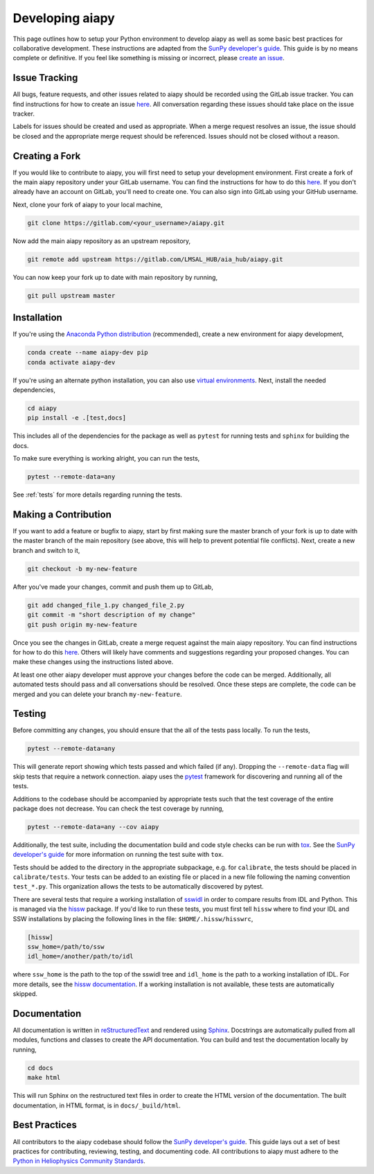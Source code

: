 .. _dev-guide:

Developing aiapy
================

This page outlines how to setup your Python environment to develop aiapy as well as some basic best practices for collaborative development.
These instructions are adapted from the `SunPy developer's guide`_.
This guide is by no means complete or definitive.
If you feel like something is missing or incorrect, please `create an issue <https://gitlab.com/LMSAL_HUB/aia_hub/aiapy/issues>`__.

Issue Tracking
--------------

All bugs, feature requests, and other issues related to aiapy should be recorded using the GitLab issue tracker.
You can find instructions for how to create an issue `here <https://docs.gitlab.com/ee/user/project/issues/create_new_issue.html>`__.
All conversation regarding these issues should take place on the issue tracker.

Labels for issues should be created and used as appropriate.
When a merge request resolves an issue, the issue should be closed and the appropriate merge request should be referenced.
Issues should not be closed without a reason.

Creating a Fork
---------------

If you would like to contribute to aiapy, you will first need to setup your development environment.
First create a fork of the main aiapy repository under your GitLab username.
You can find the instructions for how to do this `here <https://docs.gitlab.com/ee/gitlab-basics/fork-project.html>`__.
If you don't already have an account on GitLab, you'll need to create one.
You can also sign into GitLab using your GitHub username.

Next, clone your fork of aiapy to your local machine,

.. code:: shell

    git clone https://gitlab.com/<your_username>/aiapy.git

Now add the main aiapy repository as an upstream repository,

.. code:: shell

    git remote add upstream https://gitlab.com/LMSAL_HUB/aia_hub/aiapy.git

You can now keep your fork up to date with main repository by running,

.. code:: shell

    git pull upstream master

Installation
-------------

If you're using the `Anaconda Python distribution <https://www.anaconda.com/distribution/#download-section>`__ (recommended),
create a new environment for aiapy development,

.. code-block:: shell

    conda create --name aiapy-dev pip
    conda activate aiapy-dev

If you're using an alternate python installation, you can also use `virtual environments <https://docs.python.org/3/tutorial/venv.html>`__.
Next, install the needed dependencies,

.. code-block:: shell

    cd aiapy
    pip install -e .[test,docs]

This includes all of the dependencies for the package as well as ``pytest`` for running tests and ``sphinx`` for building the docs.

To make sure everything is working alright, you can run the tests,

.. code-block:: shell

    pytest --remote-data=any

See :ref:`tests` for more details regarding running the tests.

Making a Contribution
---------------------

If you want to add a feature or bugfix to aiapy, start by first making sure the master branch of your fork is up to date with the master branch of the main repository (see above, this will help to prevent potential file conflicts).
Next, create a new branch and switch to it,

.. code:: shell

    git checkout -b my-new-feature

After you've made your changes, commit and push them up to GitLab,

.. code:: shell

    git add changed_file_1.py changed_file_2.py
    git commit -m "short description of my change"
    git push origin my-new-feature

Once you see the changes in GitLab, create a merge request against the main aiapy repository.
You can find instructions for how to do this `here <https://docs.gitlab.com/ee/gitlab-basics/add-merge-request.html>`__.
Others will likely have comments and suggestions regarding your proposed changes.
You can make these changes using the instructions listed above.

At least one other aiapy developer must approve your changes before the code can be merged.
Additionally, all automated tests should pass and all conversations should be resolved. Once these steps are complete, the code can be merged and you can delete  your branch ``my-new-feature``.

.. _tests:

Testing
-------

Before committing any changes, you should ensure that the all of the tests pass locally.
To run the tests,

.. code:: shell

    pytest --remote-data=any

This will generate report showing which tests passed and which failed (if any).
Dropping the ``--remote-data`` flag will skip tests that require a network connection.
aiapy uses the `pytest <https://pytest.org/en/latest/>`__ framework for discovering and running all of the tests.

Additions to the codebase should be accompanied by appropriate tests such that the test coverage of the entire package does not decrease.
You can check the test coverage by running,

.. code:: shell

    pytest --remote-data=any --cov aiapy

Additionally, the test suite, including the documentation build and code style checks can be run with `tox <https://tox.readthedocs.io/en/latest/>`__.
See the `SunPy developer's guide`_ for more information on running the test suite with ``tox``.

Tests should be added to the directory in the appropriate subpackage, e.g. for  ``calibrate``, the tests should be placed in ``calibrate/tests``.
Your tests can be added to an existing file or placed in a new file following the naming convention ``test_*.py``.
This organization allows the tests to be automatically discovered by pytest.

There are several tests that require a working installation of `sswidl <http://www.lmsal.com/solarsoft/>`__ in order to compare results from IDL and Python.
This is managed via the `hissw <https://github.com/wtbarnes/hissw/>`__ package.
If you'd like to run these tests, you must first tell ``hissw`` where to find your IDL and SSW installations by placing the following lines in the file: ``$HOME/.hissw/hisswrc``,

.. code:: yaml

    [hissw]
    ssw_home=/path/to/ssw
    idl_home=/another/path/to/idl

where ``ssw_home`` is the path to the top of the sswidl tree and ``idl_home`` is the path to a working installation of IDL.
For more details, see the `hissw documentation <https://wtbarnes.github.io/hissw/>`__.
If a working installation is not available, these tests are automatically skipped.

Documentation
-------------

All documentation is written in `reStructuredText <https://docutils.sourceforge.io/rst.html>`__ and rendered using `Sphinx <https://www.sphinx-doc.org/en/master/>`__.
Docstrings are automatically pulled from all modules, functions and classes to create the API documentation.
You can build and test the documentation locally by running,

.. code:: shell

    cd docs
    make html

This will run Sphinx on the restructured text files in order to create the HTML version of the documentation.
The built documentation, in HTML format, is in ``docs/_build/html``.

Best Practices
--------------

All contributors to the aiapy codebase should follow the `SunPy developer's guide`_.
This guide lays out a set of best practices for contributing, reviewing, testing, and documenting code.
All contributions to aiapy must adhere to the `Python in Heliophysics Community Standards <https://doi.org/10.5281/zenodo.2529130>`_.

.. _`SunPy developer's guide`: https://docs.sunpy.org/en/latest/dev_guide/index.html
